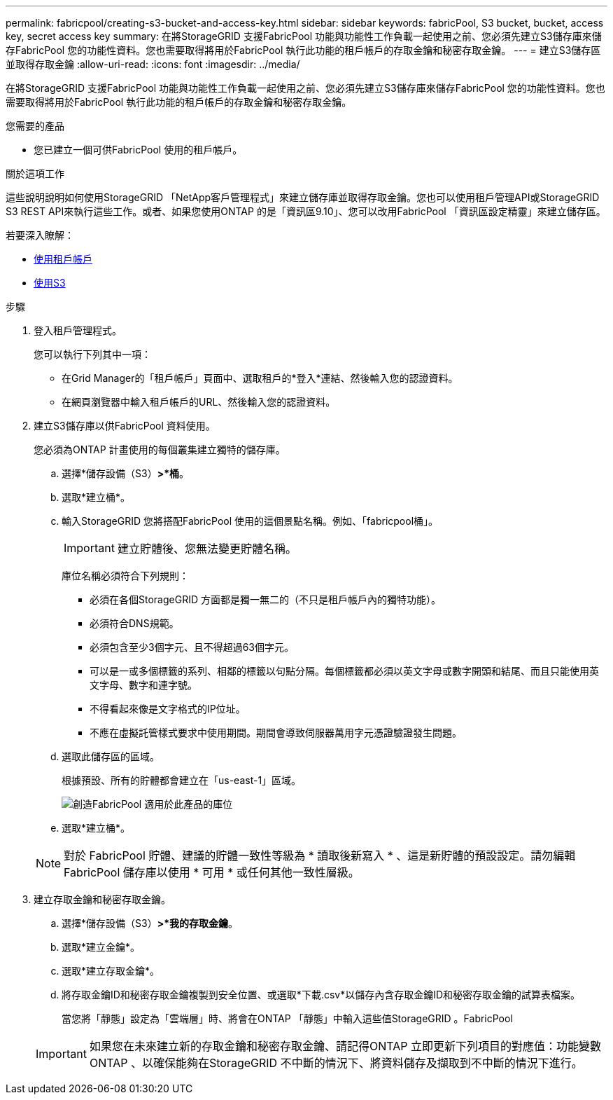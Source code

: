 ---
permalink: fabricpool/creating-s3-bucket-and-access-key.html 
sidebar: sidebar 
keywords: fabricPool, S3 bucket, bucket, access key, secret access key 
summary: 在將StorageGRID 支援FabricPool 功能與功能性工作負載一起使用之前、您必須先建立S3儲存庫來儲存FabricPool 您的功能性資料。您也需要取得將用於FabricPool 執行此功能的租戶帳戶的存取金鑰和秘密存取金鑰。 
---
= 建立S3儲存區並取得存取金鑰
:allow-uri-read: 
:icons: font
:imagesdir: ../media/


[role="lead"]
在將StorageGRID 支援FabricPool 功能與功能性工作負載一起使用之前、您必須先建立S3儲存庫來儲存FabricPool 您的功能性資料。您也需要取得將用於FabricPool 執行此功能的租戶帳戶的存取金鑰和秘密存取金鑰。

.您需要的產品
* 您已建立一個可供FabricPool 使用的租戶帳戶。


.關於這項工作
這些說明說明如何使用StorageGRID 「NetApp客戶管理程式」來建立儲存庫並取得存取金鑰。您也可以使用租戶管理API或StorageGRID S3 REST API來執行這些工作。或者、如果您使用ONTAP 的是「資訊區9.10」、您可以改用FabricPool 「資訊區設定精靈」來建立儲存區。

若要深入瞭解：

* xref:../tenant/index.adoc[使用租戶帳戶]
* xref:../s3/index.adoc[使用S3]


.步驟
. 登入租戶管理程式。
+
您可以執行下列其中一項：

+
** 在Grid Manager的「租戶帳戶」頁面中、選取租戶的*登入*連結、然後輸入您的認證資料。
** 在網頁瀏覽器中輸入租戶帳戶的URL、然後輸入您的認證資料。


. 建立S3儲存庫以供FabricPool 資料使用。
+
您必須為ONTAP 計畫使用的每個叢集建立獨特的儲存庫。

+
.. 選擇*儲存設備（S3）*>*桶*。
.. 選取*建立桶*。
.. 輸入StorageGRID 您將搭配FabricPool 使用的這個景點名稱。例如、「fabricpool桶」。
+

IMPORTANT: 建立貯體後、您無法變更貯體名稱。

+
庫位名稱必須符合下列規則：

+
*** 必須在各個StorageGRID 方面都是獨一無二的（不只是租戶帳戶內的獨特功能）。
*** 必須符合DNS規範。
*** 必須包含至少3個字元、且不得超過63個字元。
*** 可以是一或多個標籤的系列、相鄰的標籤以句點分隔。每個標籤都必須以英文字母或數字開頭和結尾、而且只能使用英文字母、數字和連字號。
*** 不得看起來像是文字格式的IP位址。
*** 不應在虛擬託管樣式要求中使用期間。期間會導致伺服器萬用字元憑證驗證發生問題。


.. 選取此儲存區的區域。
+
根據預設、所有的貯體都會建立在「us-east-1」區域。

+
image::../media/create_bucket_for_fabricpool.png[創造FabricPool 適用於此產品的庫位]

.. 選取*建立桶*。


+

NOTE: 對於 FabricPool 貯體、建議的貯體一致性等級為 * 讀取後新寫入 * 、這是新貯體的預設設定。請勿編輯 FabricPool 儲存庫以使用 * 可用 * 或任何其他一致性層級。

. 建立存取金鑰和秘密存取金鑰。
+
.. 選擇*儲存設備（S3）*>*我的存取金鑰*。
.. 選取*建立金鑰*。
.. 選取*建立存取金鑰*。
.. 將存取金鑰ID和秘密存取金鑰複製到安全位置、或選取*下載.csv*以儲存內含存取金鑰ID和秘密存取金鑰的試算表檔案。
+
當您將「靜態」設定為「雲端層」時、將會在ONTAP 「靜態」中輸入這些值StorageGRID 。FabricPool

+

IMPORTANT: 如果您在未來建立新的存取金鑰和秘密存取金鑰、請記得ONTAP 立即更新下列項目的對應值：功能變數ONTAP 、以確保能夠在StorageGRID 不中斷的情況下、將資料儲存及擷取到不中斷的情況下進行。




